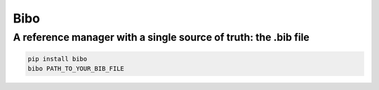 Bibo
####

A reference manager with a single source of truth: the .bib file
----------------------------------------------------------------

.. code-block:: bash

    pip install bibo
    bibo PATH_TO_YOUR_BIB_FILE
